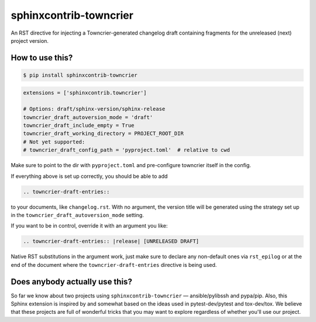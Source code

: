 sphinxcontrib-towncrier
=======================

An RST directive for injecting a Towncrier-generated changelog draft
containing fragments for the unreleased (next) project version.


How to use this?
----------------

.. code-block:: shell-session

    $ pip install sphinxcontrib-towncrier

.. code-block:: python

    extensions = ['sphinxcontrib.towncrier']

    # Options: draft/sphinx-version/sphinx-release
    towncrier_draft_autoversion_mode = 'draft'
    towncrier_draft_include_empty = True
    towncrier_draft_working_directory = PROJECT_ROOT_DIR
    # Not yet supported:
    # towncrier_draft_config_path = 'pyproject.toml'  # relative to cwd

Make sure to point to the dir with ``pyproject.toml`` and pre-configure
towncrier itself in the config.

If everything above is  set up correctly, you should be able to add

.. code-block:: rst

    .. towncrier-draft-entries::

to your documents, like ``changelog.rst``. With no argument, the version
title will be generated using the strategy set up in the
``towncrier_draft_autoversion_mode`` setting.

If you want to be in control, override it with an argument you like:

.. code-block:: rst

    .. towncrier-draft-entries:: |release| [UNRELEASED DRAFT]

Native RST substitutions in the argument work, just make sure to declare
any non-default ones via ``rst_epilog`` or at the end of the document
where the ``towncrier-draft-entries`` directive is being used.


Does anybody actually use this?
-------------------------------

So far we know about two projects using ``sphinxcontrib-towncrier`` —
ansible/pylibssh and pypa/pip. Also, this Sphinx extension is inspired
by and somewhat based on the ideas used in pytest-dev/pytest and
tox-dev/tox. We believe that these projects are full of wonderful tricks
that you may want to explore regardless of whether you'll use our
project.
